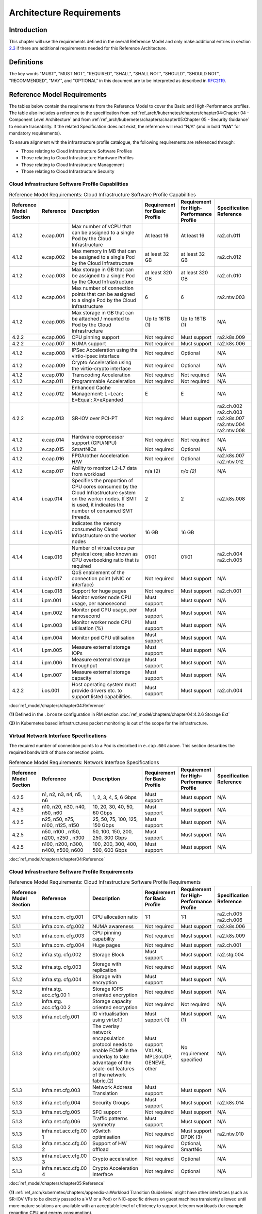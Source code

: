 Architecture Requirements
=========================

Introduction
------------

This chapter will use the requirements defined in the overall Reference Model and only make additional entries in section
`2.3 <#2.3>`__ if there are additional requirements needed for this Reference Architecture.

Definitions
-----------

The key words "MUST", "MUST NOT", "REQUIRED", "SHALL", "SHALL NOT", "SHOULD", "SHOULD NOT", "RECOMMENDED", "MAY", and
"OPTIONAL" in this document are to be interpreted as described in `RFC2119 <https://www.ietf.org/rfc/rfc2119.txt>`__.

Reference Model Requirements
----------------------------

The tables below contain the requirements from the Reference Model to cover the Basic and High-Performance profiles.
The table also includes a reference to the specification from
:ref:`ref_arch/kubernetes/chapters/chapter04:Chapter 04 - Component Level Architecture` and from
:ref:`ref_arch/kubernetes/chapters/chapter05:Chapter 05 - Security Guidance` to ensure traceability. If the related Specification does not
exist, the reference will read "N/A" (and in bold "**N/A**" for mandatory requirements).

To ensure alignment with the infrastructure profile catalogue, the following requirements are referenced through:

-  Those relating to Cloud Infrastructure Software Profiles
-  Those relating to Cloud Infrastructure Hardware Profiles
-  Those relating to Cloud Infrastructure Management
-  Those relating to Cloud Infrastructure Security

Cloud Infrastructure Software Profile Capabilities
~~~~~~~~~~~~~~~~~~~~~~~~~~~~~~~~~~~~~~~~~~~~~~~~~~

.. list-table:: Reference Model Requirements: Cloud Infrastructure Software Profile Capabilities
   :widths: 10 10 50 10 10 10
   :header-rows: 1

   * - Reference Model Section
     - Reference
     - Description
     - Requirement for Basic Profile
     - Requirement for High-Performance Profile
     - Specification Reference
   * - 4.1.2
     - e.cap.001
     - Max number of vCPU that can be assigned to a single Pod by the Cloud Infrastructure
     - At least 16
     - At least 16
     - ra2.ch.011
   * - 4.1.2
     - e.cap.002
     - Max memory in MB that can be assigned to a single Pod by the Cloud Infrastructure
     - at least 32 GB
     - at least 32 GB
     - ra2.ch.012
   * - 4.1.2
     - e.cap.003
     - Max storage in GB that can be assigned to a single Pod by the Cloud Infrastructure
     - at least 320 GB
     - at least 320 GB
     - ra2.ch.010
   * - 4.1.2
     - e.cap.004
     - Max number of connection points that can be assigned to a single Pod by the Cloud Infrastructure
     - 6
     - 6
     - ra2.ntw.003
   * - 4.1.2
     - e.cap.005
     - Max storage in GB that can be attached / mounted to Pod by the Cloud Infrastructure
     - Up to 16TB (1)
     - Up to 16TB (1)
     - N/A
   * - 4.2.2
     - e.cap.006
     - CPU pinning support
     - Not required
     - Must support
     - ra2.k8s.009
   * - 4.2.2
     - e.cap.007
     - NUMA support
     - Not required
     - Must support
     - ra2.k8s.006
   * - 4.1.2
     - e.cap.008
     - IPSec Acceleration using the virtio-ipsec interface
     - Not required
     - Optional
     - N/A
   * - 4.1.2
     - e.cap.009
     - Crypto Acceleration using the virtio-crypto interface
     - Not required
     - Optional
     - N/A
   * - 4.1.2
     - e.cap.010
     - Transcoding Acceleration
     - Not required
     - Not required
     - N/A
   * - 4.1.2
     - e.cap.011
     - Programmable Acceleration
     - Not required
     - Not required
     - N/A
   * - 4.1.2
     - e.cap.012
     - Enhanced Cache Management: L=Lean; E=Equal; X=eXpanded
     - E
     - E
     - N/A
   * - 4.2.2
     - e.cap.013
     - SR-IOV over PCI-PT
     - Not required
     - Must support
     - ra2.ch.002 ra2.ch.003 ra2.k8s.007 ra2.ntw.004 ra2.ntw.008
   * - 4.1.2
     - e.cap.014
     - Hardware coprocessor support (GPU/NPU)
     - Not required
     - Not required
     - N/A
   * - 4.1.2
     - e.cap.015
     - SmartNICs
     - Not required
     - Optional
     - N/A
   * - 4.1.2
     - e.cap.016
     - FPGA/other Acceleration H/W
     - Not required
     - Optional
     - ra2.k8s.007 ra2.ntw.012
   * - 4.1.2
     - e.cap.017
     - Ability to monitor L2-L7 data from workload
     - n/a (2)
     - *n/a (2)*
     - N/A
   * - 4.1.4
     - i.cap.014
     - Specifies the proportion of CPU cores consumed by the Cloud Infrastructure system on the worker nodes. If SMT is used, it indicates the number of consumed SMT threads.
     - 2
     - 2
     - ra2.k8s.008
   * - 4.1.4
     - i.cap.015
     - Indicates the memory consumed by Cloud Infrastructure on the worker nodes
     - 16 GB
     - 16 GB
     -
   * - 4.1.4
     - i.cap.016
     - Number of virtual cores per physical core; also known as CPU overbooking ratio that is required
     - 01:01
     - 01:01
     - ra2.ch.004 ra2.ch.005
   * - 4.1.4
     - i.cap.017
     - QoS enablement of the connection point (vNIC or interface)
     - Not required
     - Must support
     - N/A
   * - 4.1.4
     - i.cap.018
     - Support for huge pages
     - Not required
     - Must support
     - ra2.ch.001
   * - 4.1.4
     - i.pm.001
     - Monitor worker node CPU usage, per nanosecond
     - Must support
     - Must support
     - N/A
   * - 4.1.4
     - i.pm.002
     - Monitor pod CPU usage, per nanosecond
     - Must support
     - Must support
     - N/A
   * - 4.1.4
     - i.pm.003
     - Monitor worker node CPU utilisation (%)
     - Must support
     - Must support
     - N/A
   * - 4.1.4
     - i.pm.004
     - Monitor pod CPU utilisation
     - Must support
     - Must support
     - N/A
   * - 4.1.4
     - i.pm.005
     - Measure external storage IOPs
     - Must support
     - Must support
     - N/A
   * - 4.1.4
     - i.pm.006
     - Measure external storage throughput
     - Must support
     - Must support
     - N/A
   * - 4.1.4
     - i.pm.007
     - Measure external storage capacity
     - Must support
     - Must support
     - N/A
   * - 4.2.2
     - i.os.001
     - Host operating system must provide drivers etc. to support listed capabilities.
     - Must support
     - Must support
     - ra2.ch.004

:doc:`ref_model/chapters/chapter04:Reference`

**(1)** Defined in the ``.bronze`` configuration in RM section :doc:`ref_model/chapters/chapter04:4.2.6 Storage Ext`

**(2)** In Kubernetes based infrastructures packet monitoring is out of the scope for the infrastructure.

Virtual Network Interface Specifications
~~~~~~~~~~~~~~~~~~~~~~~~~~~~~~~~~~~~~~~~

The required number of connection points to a Pod is described in ``e.cap.004`` above. This section describes the
required bandwidth of those connection points.

.. list-table:: Reference Model Requirements: Network Interface Specifications
   :widths: 10 30 30 10 10 10
   :header-rows: 1

   * - Reference Model Section
     - Reference
     - Description
     - Requirement for Basic Profile
     - Requirement for High-Performance Profile
     - Specification Reference
   * - 4.2.5
     - n1, n2, n3, n4, n5, n6
     - 1, 2, 3, 4, 5, 6 Gbps
     - Must support
     - Must support
     - N/A
   * - 4.2.5
     - n10, n20, n30, n40, n50, n60
     - 10, 20, 30, 40, 50, 60 Gbps
     - Must support
     - Must support
     - N/A
   * - 4.2.5
     - n25, n50, n75, n100, n125, n150
     - 25, 50, 75, 100, 125, 150 Gbps
     - Must support
     - Must support
     - N/A
   * - 4.2.5
     - n50, n100 , n150, n200, n250 , n300
     - 50, 100, 150, 200, 250, 300 Gbps
     - Must support
     - Must support
     - N/A
   * - 4.2.5
     - n100, n200, n300, n400, n500, n600
     - 100, 200, 300, 400, 500, 600 Gbps
     - Must support
     - Must support
     - N/A

:doc:`ref_model/chapters/chapter04:Reference`

Cloud Infrastructure Software Profile Requirements
~~~~~~~~~~~~~~~~~~~~~~~~~~~~~~~~~~~~~~~~~~~~~~~~~~

.. list-table:: Reference Model Requirements: Cloud Infrastructure Software Profile Requirements
   :widths: 10 10 50 10 10 10
   :header-rows: 1

   * - Reference Model Section
     - Reference
     - Description
     - Requirement for Basic Profile
     - Requirement for High-Performance Profile
     - Specification Reference
   * - 5.1.1
     - infra.com. cfg.001
     - CPU allocation ratio
     - 1:1
     - 1:1
     - ra2.ch.005 ra2.ch.006
   * - 5.1.1
     - infra.com. cfg.002
     - NUMA awareness
     - Not required
     - Must support
     - ra2.k8s.006
   * - 5.1.1
     - infra.com. cfg.003
     - CPU pinning capability
     - Not required
     - Must support
     - ra2.k8s.009
   * - 5.1.1
     - infra.com. cfg.004
     - Huge pages
     - Not required
     - Must support
     - ra2.ch.001
   * - 5.1.2
     - infra.stg. cfg.002
     - Storage Block
     - Must support
     - Must support
     - ra2.stg.004
   * - 5.1.2
     - infra.stg. cfg.003
     - Storage with replication
     - Not required
     - Must support
     - N/A
   * - 5.1.2
     - infra.stg. cfg.004
     - Storage with encryption
     - Must support
     - Must support
     - N/A
   * - 5.1.2
     - infra.stg. acc.cfg.00 1
     - Storage IOPS oriented encryption
     - Not required
     - Must support
     - N/A
   * - 5.1.2
     - infra.stg. acc.cfg.00 2
     - Storage capacity oriented encryption
     - Not required
     - Not required
     - N/A
   * - 5.1.3
     - infra.net.cfg.001
     - IO virtualisation using virtio1.1
     - Must support (1)
     - Must support (1)
     - N/A
   * - 5.1.3
     - infra.net.cfg.002
     - The overlay network encapsulation protocol needs to enable ECMP in the underlay to take advantage of the scale-out features of the network fabric.(2)
     - Must support VXLAN, MPLSoUDP, GENEVE, other
     - No requirement specified
     - N/A
   * - 5.1.3
     - infra.net.cfg.003
     - Network Address Translation
     - Must support
     - Must support
     - N/A
   * - 5.1.3
     - infra.net.cfg.004
     - Security Groups
     - Must support
     - Must support
     - ra2.k8s.014
   * - 5.1.3
     - infra.net.cfg.005
     - SFC support
     - Not required
     - Must support
     - N/A
   * - 5.1.3
     - infra.net.cfg.006
     - Traffic patterns symmetry
     - Must support
     - Must support
     - N/A
   * - 5.1.3
     - infra.net.acc.cfg.00 1
     - vSwitch optimisation
     - Not required
     - Must support DPDK (3)
     - ra2.ntw.010
   * - 5.1.3
     - infra.net.acc.cfg.00 2
     - Support of HW offload
     - Not required
     - Optional, SmartNic
     - N/A
   * - 5.1.3
     - infra.net.acc.cfg.00 3
     - Crypto acceleration
     - Not required
     - Optional
     - N/A
   * - 5.1.3
     - infra.net.acc.cfg.00 4
     - Crypto Acceleration Interface
     - Not required
     - Optional
     - N/A

:doc:`ref_model/chapters/chapter05:Reference`

**(1)** :ref:`ref_arch/kubernetes/chapters/appendix-a:Workload Transition Guidelines` might have other interfaces (such as SR-IOV VFs
to be directly passed to a VM or a Pod) or NIC-specific drivers on guest machines transiently allowed until more mature
solutions are available with an acceptable level of efficiency to support telecom workloads (for example regarding CPU
and energy consumption).

**(2)** In Kubernetes based infrastructures network separation is possible without an overlay (e.g.: with IPVLAN)

**(3)** This feature is not applicable for Kubernetes based infrastructures due to lack of vSwitch however workloads
need access to user space networking solutions.

Cloud Infrastructure Hardware Profile Requirements
~~~~~~~~~~~~~~~~~~~~~~~~~~~~~~~~~~~~~~~~~~~~~~~~~~

.. list-table:: Reference Model Requirements: Cloud Infrastructure Hardware Profile Requirements
   :widths: 10 10 50 10 10 10
   :header-rows: 1

   * - Reference Model Section
     - Reference
     - Description
     - Requirement for Basic Profile
     - Requirement for High-Performance Profile
     - Specification Reference
   * - 5.4.1
     - infra.hw.cpu.cfg. 001
     - Minimum number of CPU sockets
     - 2
     - 2
     - ra2.ch.008
   * - 5.4.1
     - infra.hw.cpu.cfg. 002
     - Minimum number of Cores per CPU
     - 20
     - 20
     - ra2.ch.008
   * - 5.4.1
     - infra.hw.cpu.cfg. 003
     - NUMA Alignment
     - N
     - Y
     - ra2.ch.008
   * - 5.4.1
     - infra.hw.cpu.cfg. 004
     - Simultaneous Multithreading/ Symmetric Multiprocessing (SMT/SMP)
     - Must support
     - Optional
     - ra2.ch.004
   * - 5.4.1
     - infra.hw.cac.cfg. 001
     - GPU
     - Not required
     - Optional
     - N/A
   * - 5.4.2
     - infra.hw.stg.hdd. cfg.001
     - Local Storage HDD
     - No requirement specified
     - No requirement specified
     - N/A
   * - 5.4.2
     - infra.hw.stg.ssd. cfg.002
     - Local Storage SSD
     - Should support
     - Should support
     - ra2.ch.009
   * - 5.4.3
     - infra.hw.nic.cfg. 001
     - Total Number of NIC Ports available in the host
     - 4
     - 4
     - ra2.ch.013
   * - 5.4.3
     - infra.hw.nic.cfg. 002
     - Port speed specified in Gbps (minimum values)
     - 10
     - 25
     - ra2.ch.014 ra2.ch.015
   * - 5.4.3
     - infra.hw.pci.cfg. 001
     - Number of PCIe slots available in the host
     - 8
     - 8
     - ra2.ch.016
   * - 5.4.3
     - infra.hw.pci.cfg. 002
     - PCIe speed
     - Gen 3
     - Gen 3
     - ra2.ch.016
   * - 5.4.3
     - infra.hw.pci.cfg. 003
     - PCIe Lanes
     - 8
     - 8
     - ra2.ch.016
   * - 5.4.3
     - infra.hw.nac.cfg. 001
     - Cryptographic Acceleration
     - Not required
     - Optional
     - N/A
   * - 5.4.3
     - infra.hw.nac.cfg. 002
     - A SmartNIC that is used to offload vSwitch functionality to hardware
     - Not required
     - Optional (1)
     - N/A
   * - 5.4.3
     - infra.hw.nac.cfg. 003
     - Compression
     - Optional
     - Optional
     - N/A

:doc:`ref_model/chapters/chapter05:Reference`

**(1)** There is no vSwitch in case of containers, but a SmartNIC can be used to offload any other network processing.

Edge Cloud Infrastructure Hardware Profile Requirements
~~~~~~~~~~~~~~~~~~~~~~~~~~~~~~~~~~~~~~~~~~~~~~~~~~~~~~~

In the case of Telco Edge Cloud Deployments, hardware requirements can differ from the above to account for
environmental and other constraints.
The Reference Model :doc:`ref_model/chapters/chapter08:hybrid multi-cloud architecture`
includes considerations specific to deployments at the edge of the network. The infrastructure profiles "Basic" and
"High Performance" as per :doc:`ref_model/chapters/chapter04:profiles and workload flavours` still apply, but a number
of requirements of the above table are relaxed as follows:

.. list-table:: Reference Model Requirements: Edge Cloud Infrastructure Hardware Profile Requirements
   :widths: 10 10 50 10 10 10
   :header-rows: 1

   * - Reference Model Section
     - Reference
     - Description
     - Requirement for Basic Profile
     - Requirement for High-Performance Profile
     - Specification Reference
   * - 8.x.x
     - infra.hw.cpu.cfg.001
     - sockets
     -
     -
     -
   * - 8.x.x
     - infra.hw.cpu.cfg.002
     - Minimum number of Cores per CPU
     - 1
     - 1
     - ra2.ch.008
   * - 8.x.x
     - infra.hw.cpu.cfg.003
     - NUMA Alignment
     - N
     - Y (1)
     - ra2.ch.008

:doc:`ref_model/chapters/chapter08:Reference`.

**(1)** immaterial if the number of CPU sockets (infra.hw.cpu.cfg.001) is 1.

Cloud Infrastructure Management Requirements
~~~~~~~~~~~~~~~~~~~~~~~~~~~~~~~~~~~~~~~~~~~~

.. list-table:: Reference Model Requirements: Cloud Infrastructure Management Requirements
   :widths: 10 10 50 10 10
   :header-rows: 1

   * - Reference Model Section
     - Reference
     - Description
     - Requirement (common to all Profiles)
     - Specification Reference
   * - 4.1.5
     - e.man.001
     - Capability to allocate virtual compute resources to a workload
     - Must support
     - N/A
   * - 4.1.5
     - e.man.002
     - Capability to allocate virtual storage resources to a workload
     - Must support
     - N/A
   * - 4.1.5
     - e.man.003
     - Capability to allocate virtual networking resources to a workload
     - Must support
     - N/A
   * - 4.1.5
     - e.man.004
     - Capability to isolate resources between tenants
     - Must support
     - N/A
   * - 4.1.5
     - e.man.005
     - Capability to manage workload software images
     - Must support
     - N/A
   * - 4.1.5
     - e.man.006
     - Capability to provide information related to allocated virtualised resources per tenant
     - Must support
     - N/A
   * - 4.1.5
     - e.man.007
     - Capability to notify state changes of allocated resources
     - Must support
     - N/A
   * - 4.1.5
     - e.man.008
     - Capability to collect and expose performance information on virtualised resources allocated
     - Must support
     - N/A
   * - 4.1.5
     - e.man.009
     - Capability to collect and notify fault information on virtualised resources
     - Must support
     - N/A

:doc:`ref_model/chapters/chapter04:Reference`.


Cloud Infrastructure Security Requirements
~~~~~~~~~~~~~~~~~~~~~~~~~~~~~~~~~~~~~~~~~~

.. list-table:: Reference Model Requirements: Cloud Infrastructure Security Requirements
   :widths: 10 10 70 10
   :header-rows: 1

   * - Reference Model Section
     - Reference
     - Description
     - Specification Reference
   * - `7.9.1`
     - sec.gen.001
     - The Platform **must** maintain the specified configuration.
     -
   * - `7.9.1`
     - sec.gen.002
     - All systems part of Cloud Infrastructure **must** support password hardening as defined in
       `CIS Password Policy Guide <https://www.cisecurity.org/white-papers/cis-policy-guide/>`__.
       Hardening: CIS Password Policy Guide
     - `5.3.1 Node Hardening: Securing Kubernetes Hosts`
   * - `7.9.1`
     - sec.gen.003
     - All servers part of Cloud Infrastructure **must** support a root of trust and secure boot.
     -
   * - `7.9.1`
     - sec.gen.004
     - The Operating Systems of all the servers part of Cloud Infrastructure **must** be hardened by removing or
       disabling unnecessary services, applications and network protocols, configuring operating system user
       authentication, configuring resource controls, installing and configuring additional security controls where
       needed, and testing the security of the Operating System. (NIST SP 800-123)
     - `5.2 Principles` and `5.3 Node Hardening`
   * - `7.9.1`
     - sec.gen.005
     - The Platform **must** support Operating System level access control
     - `5.3 Node Hardening`
   * - `7.9.1`
     - sec.gen.006
     - The Platform **must** support Secure logging. Logging with root account must be prohibited when root privileges are not required.
     - `5.3.2 Restrict direct access to nodes`
   * - `7.9.1`
     - sec.gen.007
     - All servers part of Cloud Infrastructure **must** be Time synchronized with authenticated Time service.
     -
   * - `7.9.1`
     - sec.gen.008
     - All servers part of Cloud Infrastructure **must** be regularly updated to address security vulnerabilities.
     - `5.3.3 Vulnerability assessment`
   * - `7.9.1`
     - sec.gen.009
     - The Platform **must** support Software integrity protection and verification and **must** scan source code and manifests.
     - `5.4 Securing Kubernetes orchestrator`
   * - `7.9.1`
     - sec.gen.010
     - The Cloud Infrastructure **must** support encrypted storage, for example, block, object and file storage,
        with access to encryption keys restricted based on a need to know. `Controlled Access Based on the Need
        to Know <https://www.cisecurity.org/controls/controlled-access-based-on-the-need-to-know/>`__
     -
   * - `7.9.1`
     - sec.gen.011
     - The Cloud Infrastructure **should** support Read and Write only storage partitions (write only permission to one or more authorized actors).
     -
   * - `7.9.1`
     - sec.gen.012
     - The Operator **must** ensure that only authorized actors have physical access to the underlying infrastructure.
     -
   * - `7.9.1`
     - sec.gen.013
     - The Platform **must** ensure that only authorized actors have logical access to the underlying infrastructure.
     - `5.4 Securing Kubernetes orchestrator`
   * - `7.9.1`
     - sec.gen.014
     - All servers part of Cloud Infrastructure **should** support measured boot and an attestation server that monitors the measurements of the servers.
     -
   * - `7.9.1`
     - sec.gen.015
     - Any change to the Platform must be logged as a security event, and the logged event must include
        the identity of the entity making the change, the change, the date and the time of the change.
     -
   * - `7.9.2`
     - sec.sys.001
     - The Platform **must** support authenticated and secure access to API, GUI and command line interfaces.
     - `5.4 Securing Kubernetes orchestrator`
   * - `7.9.2`
     - sec.sys.002
     - The Platform **must** support Traffic Filtering for workloads (for example, Firewall).
     -
   * - `7.9.2`
     - sec.sys.003
     - The Platform **must** support Secure and encrypted communications, and confidentiality and integrity of network traffic.
     - `5.4.3 Use Transport Layer Security and Service Mesh`
   * - `7.9.2`
     - sec.sys.004
     - The Cloud Infrastructure **must** support authentication, integrity and confidentiality on all network channels.
     - `5.4.3 Use Transport Layer Security and Service Mesh`
   * - `7.9.2`
     - sec.sys.005
     - The Cloud Infrastructure **must** segregate the underlay and overlay networks.
     -
   * - `7.9.2`
     - sec.sys.006
     - The Cloud Infrastructure must be able to utilise the Cloud Infrastructure Manager identity lifecycle management capabilities.
     - `5.2 Principles`
   * - `7.9.2`
     - sec.sys.007
     - The Platform **must** implement controls enforcing separation of duties and privileges, least privilege use and least common mechanism (Role-Based Access Control).
     - `5.2 Principles` `5.4 Securing Kubernetes orchestrator`
   * - `7.9.2`
     - sec.sys.008
     - The Platform **must** be able to assign the Entities that comprise the tenant networks to different
        trust domains. Communication between different trust domains is not allowed, by default.
     -
   * - `7.9.2`
     - sec.sys.009
     - The Platform **must** support creation of Trust Relationships between trust domains.
     -
   * - `7.9.2`
     - sec.sys.010
     - For two or more domains without existing trust relationships, the Platform **must not** allow the effect
        of an attack on one domain to impact the other domains either directly or indirectly.
     -
   * - `7.9.2`
     - sec.sys.011
     - The Platform **must not** reuse the same authentication credential (e.g., key-pair) on different Platform components (e.g., on different hosts, or different services).
     -
   * - `7.9.2`
     - sec.sys.012
     - The Platform **must** protect all secrets by using strong encryption techniques, and storing the protected secrets externally from the component
     -
   * - `7.9.2`
     - sec.sys.013
     - The Platform **must** provide secrets dynamically as and when needed.
     -
   * - `7.9.2`
     - sec.sys.014
     - The Platform **should** use Linux Security Modules such as SELinux to control access to resources.
     -
   * - `7.9.2`
     - sec.sys.015
     - The Platform **must not** contain back door entries (unpublished access points, APIs, etc.).
     -
   * - `7.9.2`
     - sec.sys.016
     - Login access to the platform's components **must** be through encrypted protocols such as SSH v2
        or TLS v1.2 or higher. Note: Hardened jump servers isolated from external networks are recommended
     - `5.4 Securing Kubernetes orchestrator`
   * - `7.9.2`
     - sec.sys.017
     - The Platform **must** provide the capability of using digital certificates that comply with X.509 standards issued by a trusted
     -
   * - `7.9.2`
     - sec.sys.018
     - The Platform **must** provide the capability of allowing certificate renewal and revocation.
     -
   * - `7.9.2`
     - sec.sys.019
     - The Platform **must** provide the capability of testing the validity of a digital certificate (CA signature, validity period, non revocation, identity).
     -
   * - `7.9.2`
     - sec.sys.020
     - The Cloud Infrastructure architecture **should** rely on Zero Trust principles to build a secure by design environment.
     -
   * - `7.9.3`
     - sec.ci.001
     - The Platform **must** support Confidentiality and Integrity of data at rest and in-transit. by design environment.
     - `5.4 Securing Kubernetes orchestrator`
   * - `7.9.3`
     - sec.ci.002
     - The Platform **should** support self-encrypting storage devices. data at rest and in-transit. by design environment.
     -
   * - `7.9.3`
     - sec.ci.003
     - The Platform **must** support Confidentiality and Integrity of data related metadata.
     -
   * - `7.9.3`
     - sec.ci.004
     - The Platform **must** support Confidentiality of processes and restrict information sharing with only the process owner (e.g., tenant).
     -
   * - `7.9.3`
     - sec.ci.005
     - The Platform **must** support Confidentiality and Integrity of process-related metadata and restrict information sharing with only the process owner (e.g., tenant).
     -
   * - `7.9.3`
     - sec.ci.006
     - The Platform **must** support Confidentiality and Integrity of workload resource utilization (RAM, CPU,
        Storage, Network I/O, cache, hardware offload) and restrict information sharing with only the workload
        owner (e.g., tenant).
     -
   * - `7.9.3`
     - sec.ci.007
     - The Platform **must not** allow Memory Inspection by any actor other than the authorized actors for the
        Entity to which Memory is assigned (e.g., tenants owning the workload), for Lawful Inspection, and by
        secure monitoring services.
     -
   * - `7.9.3`
     - sec.ci.008
     - The Cloud Infrastructure **must** support tenant networks segregation.
     - `5.7 Create and define Network Policies`
   * - `7.9.3`
     - sec.ci.009
     - For sensitive data encryption, the key management service **should** leverage a Hardware Security Module to manage and protect cryptographic keys.
     -
   * - `7.9.4`
     - sec.wl.001
     - The Platform **must** support Workload placement policy.
     -
   * - `7.9.4`
     - sec.wl.002
     - The Cloud Infrastructure **must** provide methods to ensure the platform's trust status and integrity (e.g. remote attestation, Trusted Platform Module).
     -
   * - `7.9.4`
     - sec.wl.003
     - The Platform **must** support secure provisioning of workloads.
     - `5.4 Securing Kubernetes orchestrator`
   * - `7.9.4`
     - sec.wl.004
     - The Platform **must** support Location assertion (for mandated in-country or location requirements).
     -
   * - `7.9.4`
     - sec.wl.005
     - The Platform **must** support the separation of production and non-production Workloads.
     - `5.4 Securing Kubernetes orchestrator`
   * - `7.9.4`
     - sec.wl.006
     - The Platform **must** support the separation of Workloads based on their categorisation (for example, payment card information, healthcare, etc.).
     - `5.4 Securing Kubernetes orchestrator`
   * - `7.9.4`
     - sec.wl.007
     - The Operator **must** implement processes and tools to verify VNF authenticity and integrity.
     - `5.13 Trusted Registry`
   * - `7.9.5`
     - sec.img.001
     - Images from untrusted sources **must not** be used.
     - `5.13 Trusted Registry`
   * - `7.9.5`
     - sec.img.002
     - Images **must** be scanned to be maintained free from known vulnerabilities.
     - `5.13 Trusted Registry`
   * - `7.9.5`
     - sec.img.003
     - Images **must not** be configured to run with privileges higher than the privileges of the actor authorized to run them.
     - `5.11 Run-Time Security`
   * - `7.9.5`
     - sec.img.004
     - Images **must** only be accessible to authorized actors.
     -
   * - `7.9.5`
     - sec.img.005
     - Image Registries **must** only be accessible to authorized actors.
     -
   * - `7.9.5`
     - sec.img.006
     - Image Registries **must** only be accessible over secure networks that enforce authentication, integrity and confidentiality.
     - `5.13 Trusted Registry`
   * - `7.9.5`
     - sec.img.007
     - Image registries **must** be clear of vulnerable and out of date versions.
     - `5.13 Trusted Registry`
   * - `7.9.5`
     - sec.img.008
     - Images **must not** include any secrets. Secrets include passwords, cloud provider credentials, SSH keys, TLS certificate keys, etc.
     - `5.12 Secrets Management`
   * - `7.9.5`
     - sec.img.009
     - CIS Hardened Images **should** be used whenever possible.
     -
   * - `7.9.5`
     - sec.img.010
     - Minimalist base images **should** be used whenever possible.
     -
   * - `7.9.6`
     - sec.lcm.001
     - The Platform **must** support Secure Provisioning, Availability, and Deprovisioning (Secure Clean-Up)
        of workload resources where Secure Clean-Up includes tear-down, defense against virus or other attacks.
     -
   * - `7.9.6`
     - sec.lcm.002
     - Cloud operations staff and systems **must** use management protocols limiting security risk such as SNMPv3, SSH v2, ICMP, NTP, syslog and TLS v1.2 or higher.
     - `5.4 Securing Kubernetes orchestrator`
   * - `7.9.6`
     - sec.lcm.003
     - The Cloud Operator **must** implement and strictly follow change management processes for Cloud
        Infrastructure, Cloud Infrastructure Manager and other components of the cloud, and Platform change
        control on hardware.
     -
   * - `7.9.6`
     - sec.lcm.004
     - The Cloud Operator **should** support automated templated approved changes.
     -
   * - `7.9.6`
     - sec.lcm.005
     - Platform **must** provide logs and these logs must be regularly monitored for anomalous behavior.
     - `5.10 Enable Logging and Monitoring`
   * - `7.9.6`
     - sec.lcm.006
     - The Platform **must** verify the integrity of all Resource management requests.
     -
   * - `7.9.6`
     - sec.lcm.007
     - The Platform **must** be able to update newly instantiated, suspended, hibernated, migrated and restarted images with current time information.
     - `5.4 Securing Kubernetes orchestrator`
   * - `7.9.6`
     - sec.lcm.008
     - The Platform **must** be able to update newly instantiated, suspended, hibernated, migrated and restarted images with relevant DNS information.
     -
   * - `7.9.6`
     - sec.lcm.009
     - The Platform **must** be able to update the tag of newly instantiated, suspended, hibernated, migrated and restarted images with relevant geolocation (geographical) information.
     -
   * - `7.9.6`
     - sec.lcm.010
     - The Platform **must** log all changes to geolocation along with the mechanisms and sources of location information (i.e. GPS, IP block, and timing).
     -
   * - `7.9.6`
     - sec.lcm.011
     - The Platform **must** implement Security life cycle management processes including the proactive update and patching of all deployed Cloud Infrastructure software.
     -
   * - `7.9.6`
     - sec.lcm.012
     - The Platform **must** log any access privilege escalation.
     -
   * - `7.9.7`
     - sec.mon.001
     - Platform **must** provide logs and these logs must be regularly monitored for events of interest.
        The logs **must** contain the following fields: event type, date/time, protocol, service or program
        used for access, success/failure, login ID or process ID, IP address and ports (source and destination) involved.
     -
   * - `7.9.7`
     - sec.mon.002
     - Security logs **must** be time synchronised.
     -
   * - `7.9.7`
     - sec.mon.003
     - The Platform **must** log all changes to time server source, time, date and time zones.
     -
   * - `7.9.7`
     - sec.mon.004
     - The Platform **must** secure and protect Audit logs (containing sensitive information) both in-transit and at rest.
     -
   * - `7.9.7`
     - sec.mon.005
     - The Platform **must** Monitor and Audit various behaviours of connection and login attempts to
        detect access attacks and potential access attempts and take corrective actions accordingly.
     -
   * - `7.9.7`
     - sec.mon.006
     - The Platform **must** Monitor and Audit operations by authorized account access after login to detect malicious operational activity and take corrective actions accordingly.
     -
   * - `7.9.7`
     - sec.mon.007
     - The Platform **must** Monitor and Audit security parameter configurations for compliance with defined security policies.
     -
   * - `7.9.7`
     - sec.mon.008
     - The Platform **must** Monitor and Audit externally exposed interfaces for illegal access (attacks) and take corrective security hardening measures.
     -
   * - `7.9.7`
     - sec.mon.009
     - The Platform **must** Monitor and Audit service handling for various attacks (malformed messages, signalling flooding and replaying, etc.) and take corrective actions accordingly.
     -
   * - `7.9.7`
     - sec.mon.010
     - The Platform **must** Monitor and Audit running processes to detect unexpected or unauthorized processes and take corrective actions accordingly.
     -
   * - `7.9.7`
     - sec.mon.011
     - The Platform **must** Monitor and Audit logs from infrastructure elements and workloads to detected anomalies in the system components and take corrective actions accordingly.
     -
   * - `7.9.7`
     - sec.mon.012
     - The Platform **must** Monitor and Audit Traffic patterns and volumes to prevent malware download attempts.
     -
   * - `7.9.7`
     - sec.mon.013
     - The monitoring system **must not** affect the security (integrity and confidentiality) of the infrastructure, workloads, or the user data (through back door entries).
     -
   * - `7.9.7`
     - sec.mon.014
     - The Monitoring systems **should not** impact IAAS, PAAS, and SAAS SLAs including availability SLAs.
     -
   * - `7.9.7`
     - sec.mon.015
     - The Platform **must** ensure that the Monitoring systems are never starved of resources and **must** activate alarms when resource utilisation exceeds a configurable threshold.
     -
   * - `7.9.7`
     - sec.mon.016
     - The Platform Monitoring components **should** follow security best practices for auditing, including secure logging and tracing.
     -
   * - `7.9.7`
     - sec.mon.017
     - The Platform **must** audit systems for any missing security patches and take appropriate actions.
     - `5.3.3 Vulnerability assessment`
   * - `7.9.7`
     - sec.mon.018
     - The Platform, starting from initialization, **must** collect and analyze logs to identify security events, and store these events in an external system.
     - `5.3.4 Patch management`
   * - `7.9.7`
     - sec.mon.019
     - The Platform's components **must not** include an authentication credential, e.g., password, in any logs, even if encrypted.
     -
   * - `7.9.7`
     - sec.mon.020
     - The Platform's logging system **must** support the storage of security audit logs for a configurable period of time.
     -
   * - `7.9.7`
     - sec.mon.021
     - The Platform **must** store security events locally if the external logging system is unavailable and
        shall periodically attempt to send these to the external logging system until successful.
     -
   * - `7.9.8`
     - sec.oss.001
     - Open source code **must** be inspected by tools with various capabilities for static and dynamic code analysis.
     - `5.3.3 Vulnerability assessment`
   * - `7.9.8`
     - sec.oss.002
     - The `CVE (Common Vulnerabilities and Exposures) <https://cve.mitre.org/>`__ **must** be used to identify
        vulnerabilities and their severity rating for open source code part of Cloud Infrastructure and workloads
        software.
     -
   * - `7.9.8`
     - sec.oss.003
     - Critical and high severity rated vulnerabilities **must** be fixed in a timely manner. Refer to the
        `CVSS (Common Vulnerability Scoring System <https://www.first.org/cvss/>`__ to know a vulnerability
        score and its associated rate (low, medium, high, or critical).
     -
   * - `7.9.8`
     - sec.oss.004
     - A dedicated internal isolated repository separated from the production environment **must** be used to store vetted open source content.
     - `5.13 Trusted Registry`
   * - `7.9.8`
     - sec.oss.005
     - A Software Bill of Materials (`SBOM <https://www.ntia.gov/SBOM>`__) **should** be provided or build, and maintained to identify the software components and their origins.
     -
   * - `7.9.9`
     - sec.arch.001
     - Threat Modelling methodologies and tools **should** be used during the Secure Design and Architecture
        stage triggered by Software Feature Design trigger. It may be done manually or using tools like open source
        OWASP Threat Dragon
     -
   * - `7.9.9`
     - sec.arch.002
     - Security Control Baseline Assessment **should** be performed during the Secure Design and Architecture
        stage triggered by Software Feature Design trigger. Typically done manually by internal or independent
        assessors.
     -
   * - `7.9.10`
     - sec.code.001
     - SAST -Static Application Security Testing **must** be applied during Secure Coding stage triggered by Pull,
        Clone or Comment trigger. Security testing that analyses application source code for software vulnerabilities
        and gaps against best practices. Example: open source OWASP range of tools.
     -
   * - `7.9.10`
     - sec.code.002
     - SCA - Software Composition Analysis **should** be applied during Secure Coding stage triggered by Pull,
        Clone or Comment trigger. Security testing that analyses application source code or compiled code for
        software components with known vulnerabilities. Example: open source OWASP range of tools.
     -
   * - `7.9.10`
     - sec.code.003
     - Source Code Review **should** be performed continuously during Secure Coding stage. Typically done manually.
     -
   * - `7.9.10`
     - sec.code.004
     - Integrated SAST via IDE Plugins **should** be used during Secure Coding stage triggered by Developer Code
        trigger. On the local machine: through the IDE or integrated test suites; triggered on completion of coding be
        developer.
     -
   * - `7.9.10`
     - sec.code.005
     - SAST of Source Code Repo **should** be performed during Secure Coding stage triggered by Developer Code trigger. Continuous delivery pre-deployment: scanning prior to deployment.
     -
   * - `7.9.11`
     - sec.bld.001
     - SAST -Static Application Security Testing **should** be applied during the Continuous Build, Integration and
        Testing stage triggered by Build and Integrate trigger. Example: open source OWASP range of tools.
     -
   * - `7.9.11`
     - sec.bld.002
     - SCA - Software Composition Analysis **should** be applied during the Continuous Build, Integration and
        Testing stage triggered by Build and Integrate trigger. Example: open source OWASP range of tools.
     -
   * - `7.9.11`
     - sec.bld.003
     - Image Scan **must** be applied during the Continuous Build, Integration and Testing stage triggered by
        Package trigger. Example: A push of a container image to a container registry may trigger a vulnerability
        scan before the image becomes available in the registry.
     -
   * - `7.9.11`
     - sec.bld.004
     - DAST - Dynamic Application Security Testing **should** be applied during the Continuous Build, Integration
        and Testing stage triggered by Stage & Test trigger. Security testing that analyses a running application by
        exercising application functionality and detecting vulnerabilities based on application behaviour and response.
        Example: OWASP ZAP.
     -
   * - `7.9.11`
     - sec.bld.005
     - Fuzzing **should** be applied during the Continuous Build, Integration and testing stage triggered by
        Stage & Test trigger. Fuzzing or fuzz testing is an automated software testing technique that involves
        providing invalid, unexpected, or random data as inputs to a computer program. Example: GitLab Open
        Sources Protocol Fuzzer Community Edition.
     -
   * - `7.9.11`
     - sec.bld.006
     - IAST - Interactive Application Security Testing **should** be applied during the Continuous Build, Integration
        and Testing stage triggered by Stage & Test trigger. Software component deployed with an application that
        assesses application behaviour and detects presence of vulnerabilities on an application being exercised in
        realistic testing scenarios. Example: Contrast Community Edition.
     -
   * - `7.9.12`
     - sec.del.001
     - Image Scan **must** be applied during the Continuous Delivery and Deployment stage triggered by
        Publish to Artifact and Image Repository trigger. Example: GitLab uses the open-source Clair engine for
        container image scanning.
     -
   * - `7.9.12`
     - sec.del.002
     - Code Signing **must** be applied during the Continuous Delivery and Deployment stage triggered by
        Publish to Artifact and Image Repository trigger. Code Signing provides authentication to assure that
        downloaded files are from the publisher named on the certificate.
     -
   * - `7.9.12`
     - sec.del.003
     - Artifact and Image Repository Scan **should** be continuously applied during the Continuous Delivery
        and Deployment stage. Example: GitLab uses the open source Clair engine for container scanning.
     -
   * - `7.9.12`
     - sec.del.004
     - Component Vulnerability Scan **must** be applied during the Continuous Delivery and Deployment stage
        triggered by Instantiate Infrastructure trigger. The vulnerability scanning system is deployed on the cloud
        platform to detect security vulnerabilities of specified components through scanning and to provide timely
        security protection. Example: OWASP Zed Attack Proxy (ZAP).
     -
   * - `7.9.13`
     - sec.run.001
     - Component Vulnerability Monitoring **must** be continuously applied during the Runtime Defence and
        Monitoring stage and remediation actions **must** be applied for high severity rated vulnerabilities.
        Security technology that monitors components like virtual servers and assesses data, applications, and
        infrastructure for security risks.
     -
   * - `7.9.13`
     - sec.run.002
     - RASP - Runtime Application Self- Protection **should** be continuously applied during the Runtime Defence
        and Monitoring stage. Security technology deployed within the target application in production for detecting,
        alerting, and blocking attacks.
     -
   * - `7.9.13`
     - sec.run.003
     - Application testing and Fuzzing **should** be continuously applied during the Runtime Defence
        and Monitoring stage. Fuzzing or fuzz testing is an automated software testing technique that
        involves providing invalid, unexpected, or random data as inputs to a computer program.
        Example: GitLab Open Sources Protocol Fuzzer Community Edition.
     -
   * - `7.9.13`
     - sec.run.004
     - Penetration Testing **should** be continuously applied during the Runtime Defence and Monitoring stage. Typically done manually.
     -
   * - `7.9.14`
     - sec.std.001
     - The Cloud Operator **should** comply with Center for Internet Security CIS Controls (`https://www.cisecur ity.org/ <https://www.cisecurity.org/>`__)
     -
   * - `7.9.14`
     - sec.std.002
     - The Cloud Operator, Platform and Workloads **should** follow the guidance in the CSA Security
        Guidance for Critical Areas of Focus in Cloud Computing (latest version)
        `https://cloudsecurityalliance. org/ <https://cloudsecurityalliance.org/>`__
     -
   * - `7.9.14`
     - sec.std.003
     - The Platform and Workloads **should** follow the guidance in the `OWASP Cheat Sheet Series (OCSS) <https://github.com/OWASP/CheatSheetSeries>`__
     -
   * - `7.9.14`
     - sec.std.004
     - The Cloud Operator, Platform and Workloads **should** ensure that their code is not vulnerable to the
        OWASP Top Ten Security Risks `https://owasp.org/www-project-top-t en/
        <https://owasp.org/www-project-top-ten/>`__
     -
   * - `7.9.14`
     - sec.std.005
     - The Cloud Operator, Platform and Workloads **should** strive to improve their maturity on the
        `OWASP Software Maturity Model (SAMM) <https://owaspsamm.org/blog/2019/12/20/version2-community-release/>`__
     -
   * - `7.9.14`
     - sec.std.006
     - The Cloud Operator, Platform and Workloads **should** utilize the `OW ASP Web Security Testing Guide <https://github.com/OWASP/wstg/tree/master/document>`__
     -
   * - `7.9.14`
     - sec.std.007
     - The Cloud Operator, and Platform **should** satisfy the requirements for Information Management Systems
        specified in `ISO/IEC 27001 <https://www.iso.org/obp/ui/#iso:std:iso-iec:27001:ed-2:v1:en>`__. ISO/IEC
        27002:2013 - ISO/IEC 27001 is the international Standard for best-practice information security management
        systems (ISMSs).
     -
   * - `7.9.14`
     - sec.std.008
     - The Cloud Operator, and Platform **should** implement the Code of practice for Security Controls specified
        `ISO/IEC 27002:2013 (or la test) <https://www.iso.org/obp/ui/#iso:std:iso-iec:27002:ed-2:v1:en>`__
     -
   * - `7.9.14`
     - sec.std.009
     - The Cloud Operator, and Platform **should** implement the `ISO/IEC 27 032:2012 (or latest)
        <https://www.iso.org/obp/ui/#iso:std:iso-iec:27032:ed-1:v1:en>`__ Guidelines for Cybersecurity techniques.
        ISO/IEC 27032 - ISO/IEC 27032 is the international Standard focusing explicitly on cybersecurity.
     -
   * - `7.9.14`
     - sec.std.010
     - The Cloud Operator **should** conform to the ISO/IEC 27035 standard for incidence management. ISO/IEC 27035 - ISO/IEC 27035 is the international Standard for incident management.
     -
   * - `7.9.14`
     - sec.std.011
     - The Cloud Operator **should** conform to the ISO/IEC 27031 standard for business continuity. ISO/IEC 27031 -
        ISO/IEC 27031 is the international Standard for ICT readiness for business continuity.
     -
   * - `7.9.14`
     - sec.std.012
     - The Public Cloud Operator **must**, and the Private Cloud Operator **may** be certified to be compliant
        with the International Standard on Awareness Engagements (ISAE) 3402 (in the US: SSAE 16). International
        Standard on Awareness Engagements (ISAE) 3402. US Equivalent: SSAE16.
     -

:doc:`ref_model/chapters/chapter07:Reference`

Kubernetes Architecture Requirements
------------------------------------

The requirements in this section are to be delivered in addition to those in section 2.2, and have been
created to support the Principles defined in :ref:`ref_arch/kubernetes/chapters/chapter01:Chapter 1 of this Reference Architecture`.

The Reference Model (RM) defines the Cloud Infrastructure, which consists of the physical resources, virtualised
resources and a software management system.

In virtualisation platforms, the Cloud Infrastructure consists of the Guest Operating System, Hypervisor and, if
needed, other software such as libvirt. The Cloud Infrastructure Management component is responsible for, among others,
tenant management, resources management, inventory, scheduling, and access management.

With regards to containerisation platforms, the scope of the following Architecture requirements include the Cloud
Infrastructure Hardware (e.g. physical resources), Cloud Infrastructure Software (e.g. Hypervisor (optional), Container
Runtime, virtual or container Orchestrator(s), Operating System), and infrastructure resources consumed by virtual
machines or containers.

.. list-table:: Kubernetes Architecture Requirements
   :widths: 10 10 10 50 20
   :header-rows: 1

   * - Reference
     - Category
     - Sub-category
     - Description
     - Specification Reference
   * - gen.cnt.02
     - General
     - Cloud nativeness
     - The Architecture must support immutable infrastructure.
     - ra2.ch.017
   * - gen.cnt.03
     - General
     - Cloud nativeness
     - The Architecture must run conformant Kubernetes as defined by the `CNCF <https://github.com/cncf/k8s-conformance>`__.
     - ra2.k8s.001
   * - gen.cnt.04
     - General
     - Cloud nativeness
     - The Architecture must support clearly defined abstraction layers.
     -
   * - gen.cnt.05
     - General
     - Cloud nativeness
     - The Architecture should support configuration of all components in an automated manner using openly published API definitions.
     -
   * - gen.scl.01
     - General
     - Scalability
     - The Architecture should support policy driven horizontal auto-scaling of workloads.
     -
   * - gen.rsl.01
     - General
     - Resiliency
     - The Architecture must support resilient Kubernetes components that are required for the continued availability of running workloads.
     - ra2.k8s.004
   * - gen.rsl.02
     - General
     - Resiliency
     - The Architecture should support resilient Kubernetes service components that are not subject to gen.rsl.01.
     - ra2.k8s.002, ra2.k8s.003
   * - gen.avl.01
     - General
     - Availability
     - The Architecture must provide High Availability for Kubernetes components.
     - ra2.k8s.002, ra2.k8s.003, ra2.k8s.004
   * - gen.ost.01
     - Openness
     - Availability
     - The Architecture should embrace open-based standards and technologies.
     - ra2.crt.001, ra2.crt.002, ra2.ntw.002, ra2.ntw.006, ra2.ntw.007
   * - inf.com.01
     - Infrastructure
     - Compute
     - The Architecture must provide compute resources for Pods. technologies.
     - ra2.k8s.004
   * - inf.stg.01
     - Infrastructure
     - Storage
     - The Architecture must support the ability for an operator to choose whether or not to deploy persistent storage for Pods.
     - ra2.stg.004
   * - inf.ntw.01
     - Infrastructure
     - Network
     - The Architecture must support network resiliency on the Kubernetes nodes.
     -
   * - inf.ntw.02
     - Infrastructure
     - Network
     - The Architecture must support fully redundant network connectivity to the Kubernetes nodes, leveraging multiple network connections.
     -
   * - inf.ntw.03
     - Infrastructure
     - Network
     - The networking solution should be able to be centrally administrated and configured.
     - ra2.ntw.001, ra2.ntw.004
   * - inf.ntw.04
     - Infrastructure
     - Network
     - The Architecture must support dual stack IPv4 and IPv6 for Kubernetes workloads.
     - ra2.ch.007, ra2.k8s.010
   * - inf.ntw.05
     - Infrastructure
     - Network
     - The Architecture must support capabilities for integrating SDN controllers.
     -
   * - inf.ntw.06
     - Infrastructure
     - Network
     - The Architecture must support more than one networking solution.
     - ra2.ntw.005, ra2.ntw.007
   * - inf.ntw.07
     - Infrastructure
     - Network
     - The Architecture must support the ability for an operator to choose whether or not to deploy more than one networking solution.
     - ra2.ntw.005
   * - inf.ntw.08
     - Infrastructure
     - Network
     - The Architecture must provide a default network which implements the Kubernetes network model.
     - ra2.ntw.002
   * - inf.ntw.09
     - Infrastructure
     - Network
     - The networking solution must not interfere with or cause interference to any interface or network it does not own.
     -
   * - inf.ntw.10
     - Infrastructure
     - Network
     - The Architecture must support Cluster wide coordination of IP address assignment.
     -
   * - inf.ntw.13
     - Infrastructure
     - Network
     - The platform must allow specifying multiple separate IP pools. Tenants are required to select at least one IP pool that is different from the control infrastructure IP pool or other tenant IP pools.
     -
   * - inf.ntw.14
     - Infrastructure
     - Network
     - The platform must allow NATless traffic (i.e. exposing the pod IP address directly to the outside), allowing source and destination IP addresses to be preserved in the traffic headers from workloads to external networks. This is needed e.g. for signaling applications, using SIP and Diameter protocols.
     - ra2.ntw.011
   * - inf.ntw.15
     - Infrastructure
     - Network
     - The platform must support LoadBalancer Publishing Service (ServiceType)
     -
   * - inf.ntw.16
     - Infrastructure
     - Network
     - The platform must support Ingress.
     -
   * - inf.ntw.17
     - Infrastructure
     - Network
     - The platform should support NodePort Publishing Service (ServiceTypes).
     -
   * - inf.ntw.18
     - Infrastructure
     - Network
     - The platform should support ExternalName Publishing Service (ServiceTypes).
     -
   * - inf.vir.01
     - Infrastructure
     - Virtual Infr astructure
     - The Architecture must support the capability for Containers to consume infrastructure resources abstracted by Host Operating Systems that are running within a virtual machine.
     - ra2.ch.005 ra2.ch.011
   * - inf.phy.01
     - Infrastructure
     - Physical Infrastructu re
     - The Architecture must support the capability for Containers to consume infrastructure resources abstracted by Host Operating Systems that are running within a physical server.
     - ra2.ch.008
   * - kcm.gen.01
     - Kubernetes Cluster
     - General
     - The Architecture must support policy driven horizontal auto- scaling of Kubernetes Cluster.
     - N/A
   * - kcm.gen.02
     - Kubernetes Cluster
     - General
     - The Architecture must enable workload resiliency.
     - ra2.k8s.004
   * - int.api.01
     - API
     - General
     - The Architecture must leverage the Kubernetes APIs to discover and declaratively manage compute (virtual and bare metal resources), network, and storage.
     - For Networking: ra2.ntw.001, ra2.ntw.008, ra2.app.006. Compute/storage not yet met.
   * - int.api.02
     - API
     - General
     - The Architecture must support the usage of a Kubernetes Application package manager using the Kubernetes API, like Helm v3. network, and storage.
     - ra2.pkg.001
   * - int.api.03
     - API
     - General
     - The Architecture must support stable features in its APIs.
     -
   * - int.api.04
     - API
     - General
     - The Architecture must support limited backward compatibility in its APIs. Support for the whole API must not be dropped, but the schema or other details can change.
     -
